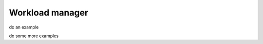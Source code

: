.. _work_load_manager:

***********************
Workload manager
***********************

do an example

do some more examples
